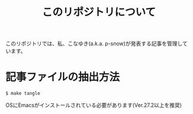 #+title: このリポジトリについて

このリポジトリでは、私、こなゆき(a.k.a. p-snow)が発表する記事を管理しています。

* 記事ファイルの抽出方法

: $ make tangle
OSにEmacsがインストールされている必要があります(Ver.27.2以上を推奨)
